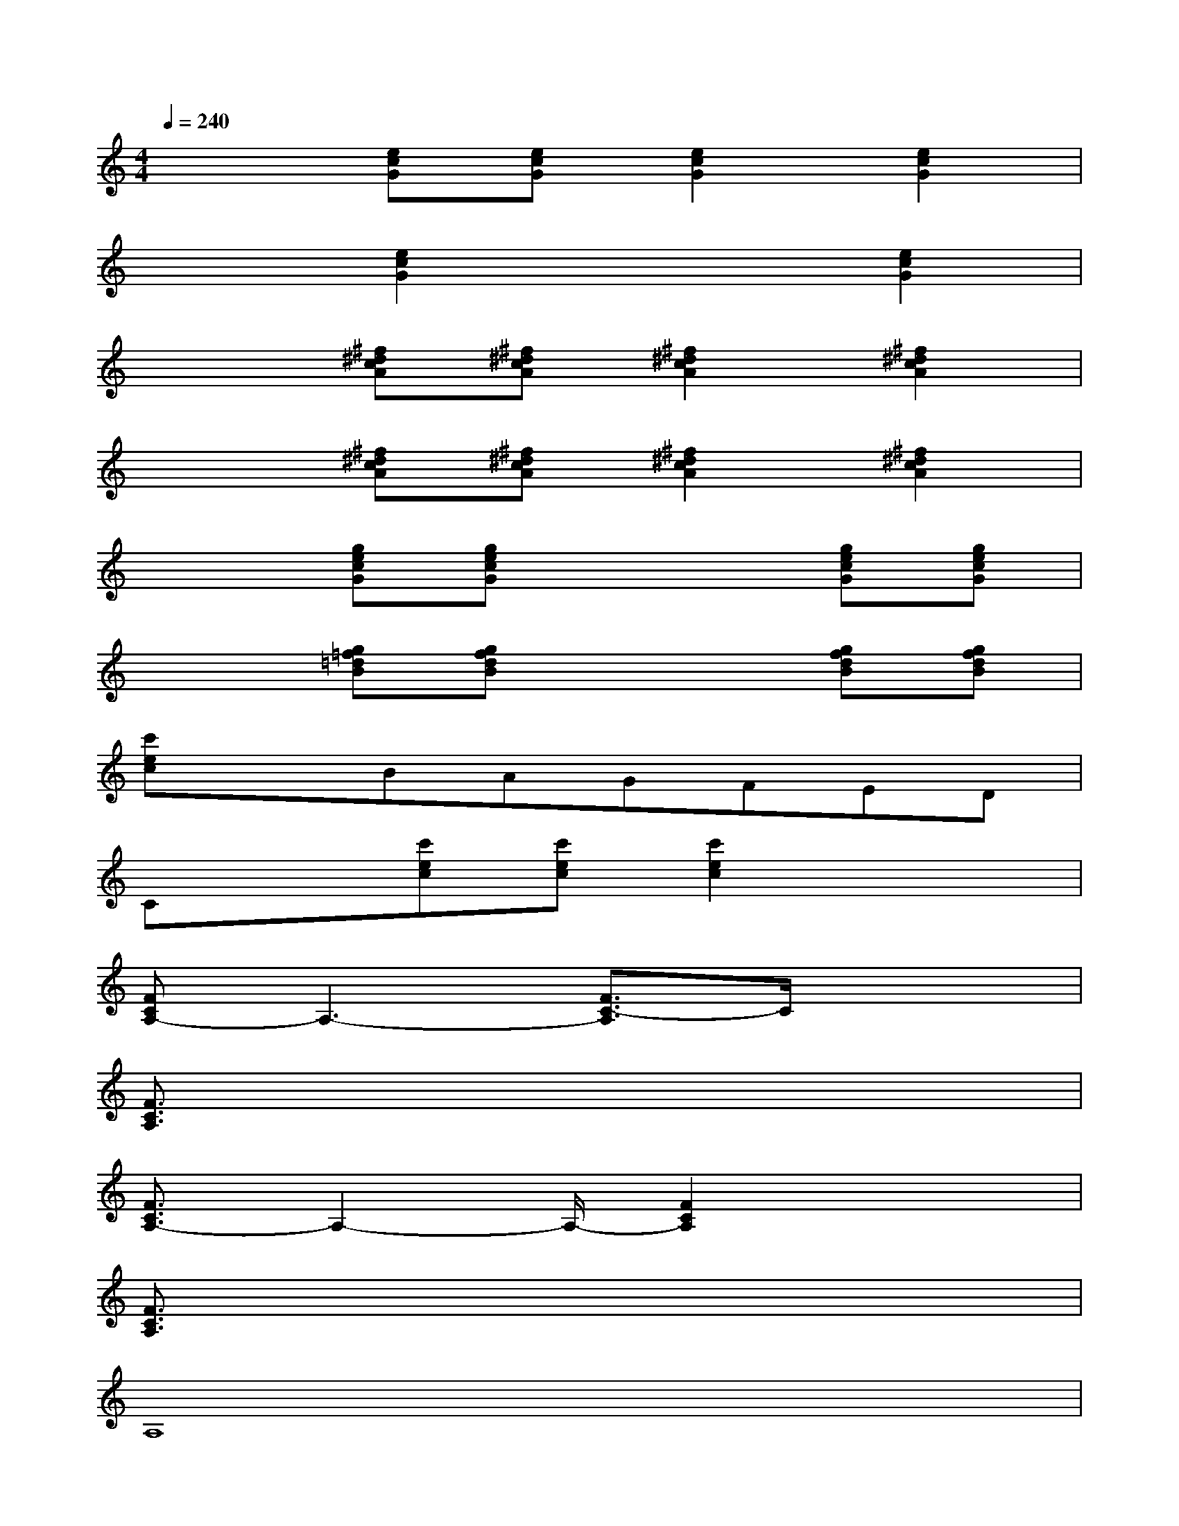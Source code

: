 X:1
T:
M:4/4
L:1/8
Q:1/4=240
K:C%0sharps
V:1
x2[ecG][ecG][e2c2G2][e2c2G2]|
x2[e2c2G2]x2[e2c2G2]|
x2[^f^dcA][^f^dcA][^f2^d2c2A2][^f2^d2c2A2]|
x2[^f^dcA][^f^dcA][^f2^d2c2A2][^f2^d2c2A2]|
x2[gecG][gecG]x2[gecG][gecG]|
x2[g=f=dB][gfdB]x2[gfdB][gfdB]|
[c'ec]xBAGFED|
Cx[c'ec][c'ec][c'2e2c2]x2|
[FCA,-]A,3-[F3/2C3/2-A,3/2]C/2x2|
[F3/2C3/2A,3/2]x6x/2|
[F3/2C3/2A,3/2-]A,2-A,/2-[F2C2A,2]x2|
[F3/2C3/2A,3/2]x6x/2|
A,8|
^A,4B,4|
C8|
D4E4